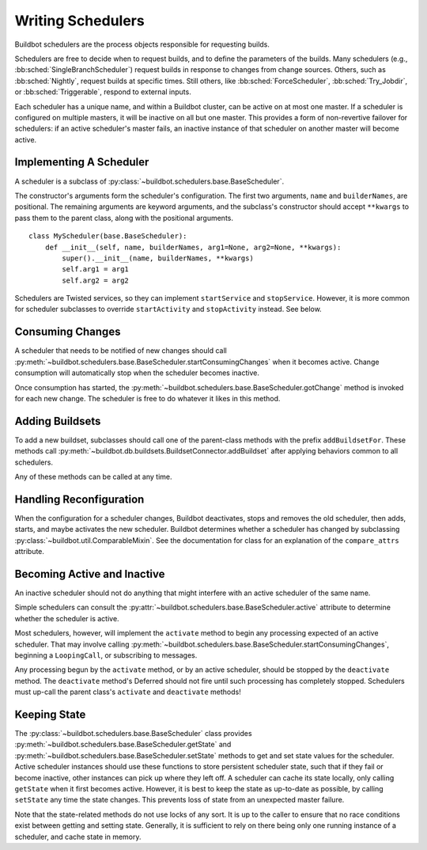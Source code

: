 .. _Writing-Schedulers:

Writing Schedulers
==================

Buildbot schedulers are the process objects responsible for requesting builds.

Schedulers are free to decide when to request builds, and to define the parameters of the builds.
Many schedulers (e.g., :bb:sched:`SingleBranchScheduler`) request builds in response to changes from change sources.
Others, such as :bb:sched:`Nightly`, request builds at specific times.
Still others, like :bb:sched:`ForceScheduler`, :bb:sched:`Try_Jobdir`, or :bb:sched:`Triggerable`, respond to external inputs.

Each scheduler has a unique name, and within a Buildbot cluster, can be active on at most one master.
If a scheduler is configured on multiple masters, it will be inactive on all but one master.
This provides a form of non-revertive failover for schedulers: if an active scheduler's master fails, an inactive instance of that scheduler on another master will become active.

Implementing A Scheduler
------------------------

A scheduler is a subclass of :py:class:`~buildbot.schedulers.base.BaseScheduler`.

The constructor's arguments form the scheduler's configuration.
The first two arguments, ``name`` and ``builderNames``, are positional.
The remaining arguments are keyword arguments, and the subclass's constructor should accept ``**kwargs`` to pass them to the parent class, along with the positional arguments. ::

    class MyScheduler(base.BaseScheduler):
        def __init__(self, name, builderNames, arg1=None, arg2=None, **kwargs):
            super().__init__(name, builderNames, **kwargs)
            self.arg1 = arg1
            self.arg2 = arg2

Schedulers are Twisted services, so they can implement ``startService`` and ``stopService``.
However, it is more common for scheduler subclasses to override ``startActivity`` and ``stopActivity`` instead.
See below.

Consuming Changes
-----------------

A scheduler that needs to be notified of new changes should call :py:meth:`~buildbot.schedulers.base.BaseScheduler.startConsumingChanges` when it becomes active.
Change consumption will automatically stop when the scheduler becomes inactive.

Once consumption has started, the :py:meth:`~buildbot.schedulers.base.BaseScheduler.gotChange` method is invoked for each new change.
The scheduler is free to do whatever it likes in this method.

Adding Buildsets
----------------

To add a new buildset, subclasses should call one of the parent-class methods with the prefix ``addBuildsetFor``.
These methods call :py:meth:`~buildbot.db.buildsets.BuildsetConnector.addBuildset` after applying behaviors common to all schedulers.

Any of these methods can be called at any time.

Handling Reconfiguration
------------------------

When the configuration for a scheduler changes, Buildbot deactivates, stops and removes the old scheduler, then adds, starts, and maybe activates the new scheduler.
Buildbot determines whether a scheduler has changed by subclassing :py:class:`~buildbot.util.ComparableMixin`.
See the documentation for class for an explanation of the ``compare_attrs`` attribute.

Becoming Active and Inactive
----------------------------

An inactive scheduler should not do anything that might interfere with an active scheduler of the same name.

Simple schedulers can consult the :py:attr:`~buildbot.schedulers.base.BaseScheduler.active` attribute to determine whether the scheduler is active.

Most schedulers, however, will implement the ``activate`` method to begin any processing expected of an active scheduler.
That may involve calling :py:meth:`~buildbot.schedulers.base.BaseScheduler.startConsumingChanges`, beginning a ``LoopingCall``, or subscribing to messages.

Any processing begun by the ``activate`` method, or by an active scheduler, should be stopped by the ``deactivate`` method.
The ``deactivate`` method's Deferred should not fire until such processing has completely stopped.
Schedulers must up-call the parent class's ``activate`` and ``deactivate`` methods!

Keeping State
-------------

The :py:class:`~buildbot.schedulers.base.BaseScheduler` class provides :py:meth:`~buildbot.schedulers.base.BaseScheduler.getState` and :py:meth:`~buildbot.schedulers.base.BaseScheduler.setState` methods to get and set state values for the scheduler.
Active scheduler instances should use these functions to store persistent scheduler state, such that if they fail or become inactive, other instances can pick up where they left off.
A scheduler can cache its state locally, only calling ``getState`` when it first becomes active.
However, it is best to keep the state as up-to-date as possible, by calling ``setState`` any time the state changes.
This prevents loss of state from an unexpected master failure.

Note that the state-related methods do not use locks of any sort.
It is up to the caller to ensure that no race conditions exist between getting and setting state.
Generally, it is sufficient to rely on there being only one running instance of a scheduler, and cache state in memory.
